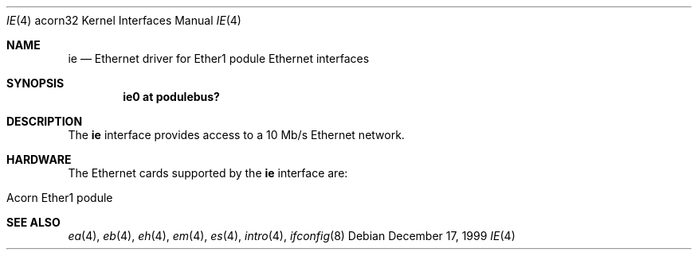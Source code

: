 .\" $NetBSD: ie.4,v 1.2 2003/04/17 10:32:39 wiz Exp $
.\"
.\" Copyright (c) 1995 Mark Brinicombe
.\" All rights reserved.
.\"
.\" Redistribution and use in source and binary forms, with or without
.\" modification, are permitted provided that the following conditions
.\" are met:
.\" 1. Redistributions of source code must retain the above copyright
.\"    notice, this list of conditions and the following disclaimer.
.\" 2. Redistributions in binary form must reproduce the above copyright
.\"    notice, this list of conditions and the following disclaimer in the
.\"    documentation and/or other materials provided with the distribution.
.\" 3. All advertising materials mentioning features or use of this software
.\"    must display the following acknowledgement:
.\"      This product includes software developed by Mark Brinicombe.
.\" 4. The name of the author may not be used to endorse or promote products
.\"    derived from this software without specific prior written permission
.\"
.\" THIS SOFTWARE IS PROVIDED BY THE AUTHOR ``AS IS'' AND ANY EXPRESS OR
.\" IMPLIED WARRANTIES, INCLUDING, BUT NOT LIMITED TO, THE IMPLIED WARRANTIES
.\" OF MERCHANTABILITY AND FITNESS FOR A PARTICULAR PURPOSE ARE DISCLAIMED.
.\" IN NO EVENT SHALL THE AUTHOR BE LIABLE FOR ANY DIRECT, INDIRECT,
.\" INCIDENTAL, SPECIAL, EXEMPLARY, OR CONSEQUENTIAL DAMAGES (INCLUDING, BUT
.\" NOT LIMITED TO, PROCUREMENT OF SUBSTITUTE GOODS OR SERVICES; LOSS OF USE,
.\" DATA, OR PROFITS; OR BUSINESS INTERRUPTION) HOWEVER CAUSED AND ON ANY
.\" THEORY OF LIABILITY, WHETHER IN CONTRACT, STRICT LIABILITY, OR TORT
.\" (INCLUDING NEGLIGENCE OR OTHERWISE) ARISING IN ANY WAY OUT OF THE USE OF
.\" THIS SOFTWARE, EVEN IF ADVISED OF THE POSSIBILITY OF SUCH DAMAGE.
.\"
.Dd December 17, 1999
.Dt IE 4 acorn32
.Os
.Sh NAME
.Nm ie
.Nd Ethernet driver for Ether1 podule Ethernet interfaces
.Sh SYNOPSIS
.Cd ie0 at podulebus?
.Sh DESCRIPTION
The
.Nm
interface provides access to a 10 Mb/s Ethernet network.
.Sh HARDWARE
The Ethernet cards supported by the
.Nm
interface are:
.Pp
.Bl -tag -width Dv -offset indent -compact
.It Acorn Ether1 podule
.El
.Sh SEE ALSO
.Xr ea 4 ,
.Xr eb 4 ,
.Xr eh 4 ,
.Xr em 4 ,
.Xr es 4 ,
.Xr intro 4 ,
.Xr ifconfig 8
